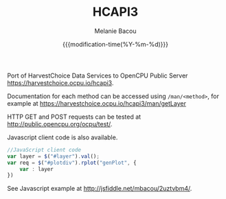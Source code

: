 #+TITLE: HCAPI3
#+AUTHOR: Melanie Bacou
#+EMAIL: mel@mbacou.com
#+DATE: {{{modification-time(%Y-%m-%d)}}}

#+OPTIONS: H:2 num:1 toc:2 \n:nil @:t ::t |:t ^:t -:t f:t *:t <:t
#+LaTeX_CLASS: mel-article
#+STARTUP: indent showstars

Port of HarvestChoice Data Services to OpenCPU Public Server https://harvestchoice.ocpu.io/hcapi3.

Documentation for each method can be accessed using =/man/<method>=, for example at https://harvestchoice.ocpu.io/hcapi3/man/getLayer

HTTP GET and POST requests can be tested at http://public.opencpu.org/ocpu/test/.

Javascript client code is also available.

#+BEGIN_SRC javascript
//JavaScript client code
var layer = $("#layer").val();
var req = $("#plotdiv").rplot("genPlot", {
    var : layer
})
#+END_SRC

See Javascript example at http://jsfiddle.net/mbacou/2uztvbm4/.
